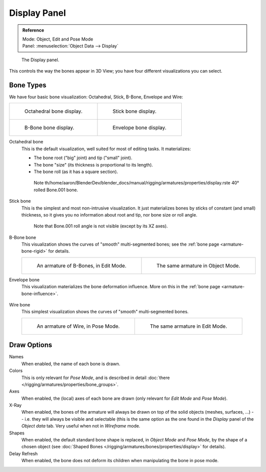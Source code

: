 
*************
Display Panel
*************

.. admonition:: Reference
   :class: refbox

   | Mode:     Object, Edit and Pose Mode
   | Panel:    :menuselection:`Object Data --> Display`


.. figure:: /images/rigging_armatures_properties_display-panel.png

   The Display panel.

This controls the way the bones appear in 3D View; you have four different visualizations you can select.


Bone Types
==========

We have four basic bone visualization: Octahedral, Stick, B-Bone, Envelope and Wire:

.. list-table::

   * - .. figure:: /images/rigging_armatures_bones_introduction_bones-visualization-1.png
          :width: 320px

          Octahedral bone display.

     - .. figure:: /images/rigging_armatures_bones_introduction_bones-visualization-2.png
          :width: 320px

          Stick bone display.

   * - .. figure:: /images/rigging_armatures_bones_introduction_bones-visualization-3.png
          :width: 320px

          B-Bone bone display.

     - .. figure:: /images/rigging_armatures_bones_introduction_bones-visualization-4.png
          :width: 320px

          Envelope bone display.



Octahedral bone
   This is the default visualization, well suited for most of editing tasks. It materializes:

   - The bone root ("big" joint) and tip ("small" joint).
   - The bone "size" (its thickness is proportional to its length).
   - The bone roll (as it has a square section).

   .. figure:: /images/rigging_armatures_visualization_type-octahedral.png
      :width: 300px

      Note th/home/aaron/BlenderDev/blender_docs/manual/rigging/armatures/properties/display.rste 40° rolled Bone.001 bone.

Stick bone
   This is the simplest and most non-intrusive visualization.
   It just materializes bones by sticks of constant (and small) thickness,
   so it gives you no information about root and tip, nor bone size or roll angle.

   .. figure:: /images/rigging_armatures_visualization_type-stick.png
      :width: 300px

      Note that Bone.001 roll angle is not visible (except by its XZ axes).

B-Bone bone
   This visualization shows the curves of "smooth" multi-segmented bones;
   see the :ref:`bone page <armature-bone-rigid>` for details.

   .. list-table::

      * - .. figure:: /images/rigging_armatures_bones_introduction_b-bones-1.png
             :width: 320px

             An armature of B-Bones, in Edit Mode.

        - .. figure:: /images/rigging_armatures_bones_introduction_b-bones-3.png
             :width: 320px

             The same armature in Object Mode.

Envelope bone
   This visualization materializes the bone deformation influence.
   More on this in the :ref:`bone page <armature-bone-influence>`.

   .. figure:: /images/rigging_armatures_bones_introduction_envelope-pose-mode.png
      :width: 300px

Wire bone
   This simplest visualization shows the curves of "smooth" multi-segmented bones.

   .. list-table::

      * - .. figure:: /images/rigging_armatures_visualization_type-wire-pose-mode.png
             :width: 320px

             An armature of Wire, in Pose Mode.

        - .. figure:: /images/rigging_armatures_visualization_type-wire-edit-mode.png
             :width: 320px

             The same armature in Edit Mode.


Draw Options
============

Names
   When enabled, the name of each bone is drawn.
Colors
   This is only relevant for *Pose Mode*,
   and is described in detail :doc:`there </rigging/armatures/properties/bone_groups>`.
Axes
   When enabled, the (local) axes of each bone are drawn (only relevant for *Edit Mode* and *Pose Mode*).
X-Ray
   When enabled, the bones of the armature will always be drawn on top of the solid objects
   (meshes, surfaces, ...) -- i.e. they will always be visible and selectable
   (this is the same option as the one found in the *Display* panel of the *Object data* tab.
   Very useful when not in *Wireframe* mode.
Shapes
   When enabled, the default standard bone shape is replaced,
   in *Object Mode* and *Pose Mode*, by the shape of a chosen object
   (see :doc:`Shaped Bones </rigging/armatures/bones/properties/display>` for details).
Delay Refresh
   When enabled, the bone does not deform its children when manipulating the bone in pose mode.
